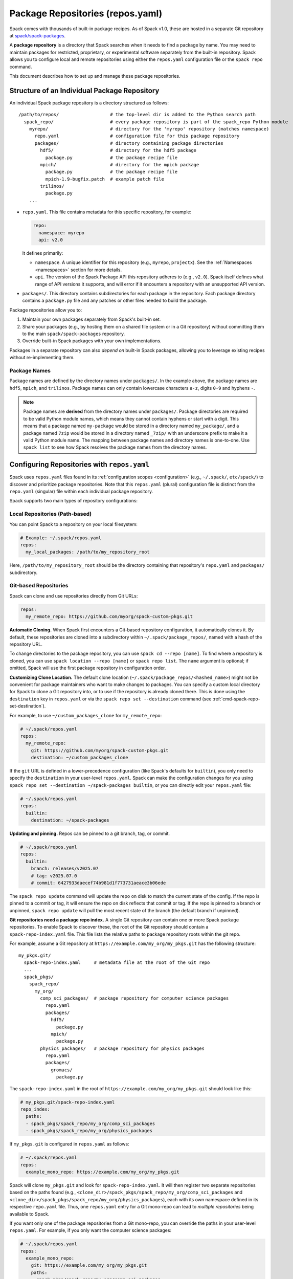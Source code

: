.. Copyright Spack Project Developers. See COPYRIGHT file for details.

   SPDX-License-Identifier: (Apache-2.0 OR MIT)

.. meta::
   :description lang=en:
      Learn how to set up and manage package repositories in Spack, enabling you to maintain custom packages and override built-in ones.

.. _repositories:

=================================
Package Repositories (repos.yaml)
=================================

Spack comes with thousands of built-in package recipes. As of Spack v1.0, these are hosted in a separate Git repository at `spack/spack-packages <https://github.com/spack/spack-packages>`_.

A **package repository** is a directory that Spack searches when it needs to find a package by name.
You may need to maintain packages for restricted, proprietary, or experimental software separately from the built-in repository.
Spack allows you to configure local and remote repositories using either the ``repos.yaml`` configuration file or the ``spack repo`` command.

This document describes how to set up and manage these package repositories.

---------------------------------------------
Structure of an Individual Package Repository
---------------------------------------------

An individual Spack package repository is a directory structured as follows::

  /path/to/repos/                   # the top-level dir is added to the Python search path
    spack_repo/                     # every package repository is part of the spack_repo Python module
      myrepo/                       # directory for the 'myrepo' repository (matches namespace)
        repo.yaml                   # configuration file for this package repository
        packages/                   # directory containing package directories
          hdf5/                     # directory for the hdf5 package
            package.py              # the package recipe file
          mpich/                    # directory for the mpich package
            package.py              # the package recipe file
            mpich-1.9-bugfix.patch  # example patch file
          trilinos/
            package.py
      ...

* ``repo.yaml``.
  This file contains metadata for this specific repository, for example:

  .. code-block:: yaml

    repo:
      namespace: myrepo
      api: v2.0

  It defines primarily:

  * ``namespace``.
    A unique identifier for this repository (e.g., ``myrepo``, ``projectx``).
    See the :ref:`Namespaces <namespaces>` section for more details.
  * ``api``.
    The version of the Spack Package API this repository adheres to (e.g., ``v2.0``).
    Spack itself defines what range of API versions it supports, and will error if it encounters a repository with an unsupported API version.

* ``packages/``.
  This directory contains subdirectories for each package in the repository.
  Each package directory contains a ``package.py`` file and any patches or other files needed to build the package.

Package repositories allow you to:

1. Maintain your own packages separately from Spack's built-in set.
2. Share your packages (e.g., by hosting them on a shared file system or in a Git repository) without committing them to the main ``spack/spack-packages`` repository.
3. Override built-in Spack packages with your own implementations.

Packages in a separate repository can also *depend on* built-in Spack packages, allowing you to leverage existing recipes without re-implementing them.

Package Names
^^^^^^^^^^^^^

Package names are defined by the directory names under ``packages/``.
In the example above, the package names are ``hdf5``, ``mpich``, and ``trilinos``.
Package names can only contain lowercase characters ``a-z``, digits ``0-9`` and hyphens ``-``.

.. note::

   Package names are **derived** from the directory names under ``packages/``.
   Package directories are required to be valid Python module names, which means they cannot contain hyphens or start with a digit.
   This means that a package named ``my-package`` would be stored in a directory named ``my_package/``, and a package named ``7zip`` would be stored in a directory named ``_7zip/`` with an underscore prefix to make it a valid Python module name.
   The mapping between package names and directory names is one-to-one.
   Use ``spack list`` to see how Spack resolves the package names from the directory names.

--------------------------------------------
Configuring Repositories with ``repos.yaml``
--------------------------------------------

Spack uses ``repos.yaml`` files found in its :ref:`configuration scopes <configuration>` (e.g., ``~/.spack/``, ``etc/spack/``) to discover and prioritize package repositories. Note that this ``repos.yaml`` (plural) configuration file is distinct from the ``repo.yaml`` (singular) file within each individual package repository.

Spack supports two main types of repository configurations:

Local Repositories (Path-based)
^^^^^^^^^^^^^^^^^^^^^^^^^^^^^^^

You can point Spack to a repository on your local filesystem:

.. code-block:: yaml

  # Example: ~/.spack/repos.yaml
  repos:
    my_local_packages: /path/to/my_repository_root

Here, ``/path/to/my_repository_root`` should be the directory containing that repository's ``repo.yaml`` and ``packages/`` subdirectory.

Git-based Repositories
^^^^^^^^^^^^^^^^^^^^^^

Spack can clone and use repositories directly from Git URLs:

.. code-block:: yaml

  repos:
    my_remote_repo: https://github.com/myorg/spack-custom-pkgs.git

**Automatic Cloning.**
When Spack first encounters a Git-based repository configuration, it automatically clones it. By default, these repositories are cloned into a subdirectory within ``~/.spack/package_repos/``, named with a hash of the repository URL.

To change directories to the package repository, you can use ``spack cd --repo [name]``. To find where a repository is cloned, you can use ``spack location --repo [name]`` or ``spack repo list``. The ``name`` argument is optional; if omitted, Spack will use the first package repository in configuration order.

**Customizing Clone Location.**
The default clone location (``~/.spack/package_repos/<hashed_name>``) might not be convenient for package maintainers who want to make changes to packages. You can specify a custom local directory for Spack to clone a Git repository into, or to use if the repository is already cloned there. This is done using the ``destination`` key in ``repos.yaml`` or via the ``spack repo set --destination`` command (see :ref:`cmd-spack-repo-set-destination`).

For example, to use ``~/custom_packages_clone`` for ``my_remote_repo``:

.. code-block:: yaml

  # ~/.spack/repos.yaml
  repos:
    my_remote_repo:
      git: https://github.com/myorg/spack-custom-pkgs.git
      destination: ~/custom_packages_clone

If the ``git`` URL is defined in a lower-precedence configuration (like Spack's defaults for ``builtin``), you only need to specify the ``destination`` in your user-level ``repos.yaml``. Spack can make the configuration changes for you using ``spack repo set --destination ~/spack-packages builtin``, or you can directly edit your ``repos.yaml`` file:

.. code-block:: yaml

  # ~/.spack/repos.yaml
  repos:
    builtin:
      destination: ~/spack-packages

**Updating and pinning.**
Repos can be pinned to a git branch, tag, or commit.

.. code-block:: yaml

   # ~/.spack/repos.yaml
   repos:
     builtin:
       branch: releases/v2025.07
       # tag: v2025.07.0
       # commit: 6427933daecef74b981d1f773731aeace3b06ede

The ``spack repo update`` command will update the repo on disk to match the current state of the config.
If the repo is pinned to a commit or tag, it will ensure the repo on disk reflects that commit or tag.
If the repo is pinned to a branch or unpinned, ``spack repo update`` will pull the most recent state of the branch (the default branch if unpinned).

**Git repositories need a package repo index.**
A single Git repository can contain one or more Spack package repositories. To enable Spack to discover these, the root of the Git repository should contain a ``spack-repo-index.yaml`` file. This file lists the relative paths to package repository roots within the git repo.

For example, assume a Git repository at ``https://example.com/my_org/my_pkgs.git`` has the following structure::

  my_pkgs.git/
    spack-repo-index.yaml     # metadata file at the root of the Git repo
    ...
    spack_pkgs/
      spack_repo/
        my_org/
          comp_sci_packages/  # package repository for computer science packages
            repo.yaml
            packages/
              hdf5/
                package.py
              mpich/
                package.py
          physics_packages/   # package repository for physics packages
            repo.yaml
            packages/
              gromacs/
                package.py

The ``spack-repo-index.yaml`` in the root of ``https://example.com/my_org/my_pkgs.git`` should look like this:

.. code-block:: yaml

  # my_pkgs.git/spack-repo-index.yaml
  repo_index:
    paths:
    - spack_pkgs/spack_repo/my_org/comp_sci_packages
    - spack_pkgs/spack_repo/my_org/physics_packages

If ``my_pkgs.git`` is configured in ``repos.yaml`` as follows:

.. code-block:: yaml

  # ~/.spack/repos.yaml
  repos:
    example_mono_repo: https://example.com/my_org/my_pkgs.git

Spack will clone ``my_pkgs.git`` and look for ``spack-repo-index.yaml``. It will then register two separate repositories based on the paths found (e.g., ``<clone_dir>/spack_pkgs/spack_repo/my_org/comp_sci_packages`` and ``<clone_dir>/spack_pkgs/spack_repo/my_org/physics_packages``), each with its own namespace defined in its respective ``repo.yaml`` file. Thus, one ``repos.yaml`` entry for a Git mono-repo can lead to *multiple repositories* being available to Spack.

If you want only one of the package repositories from a Git mono-repo, you can override the paths in your user-level ``repos.yaml``. For example, if you only want the computer science packages:

.. code-block:: yaml

   # ~/.spack/repos.yaml
   repos:
     example_mono_repo:
       git: https://example.com/my_org/my_pkgs.git
       paths:
       - spack_pkgs/spack_repo/my_org/comp_sci_packages

The ``spack repo add`` command can help you set up these configurations easily.

The ``builtin`` Repository
^^^^^^^^^^^^^^^^^^^^^^^^^^^

Spack's extensive collection of built-in packages resides at `spack/spack-packages <https://github.com/spack/spack-packages>`_.
By default, Spack is configured to use this as a Git-based repository. The default configuration in ``$spack/etc/spack/defaults/repos.yaml`` looks something like this:

.. code-block:: yaml

  repos:
    builtin:
      git: https://github.com/spack/spack-packages.git

.. _namespaces:

----------
Namespaces
----------

Every repository in Spack has an associated **namespace** defined in the ``namespace:`` key of its top-level ``repo.yaml`` file.
For example, the built-in repository (from ``spack/spack-packages``) has its namespace defined as ``builtin``:

.. code-block:: yaml

  # In spack/spack-packages repository's repo.yaml
  repo:
    namespace: builtin
    api: v2.0 # Or newer

Spack records the repository namespace of each installed package. For example, if you install the ``mpich`` package from the ``builtin`` repo, Spack records its fully qualified name as ``builtin.mpich``. This accomplishes two things:

1.  You can have packages with the same name from different namespaces installed simultaneously.
2.  You can easily determine which repository a package came from after it is installed (more :ref:`below <namespace-example>`).

.. note::

   The ``namespace`` defined in the package repository's ``repo.yaml`` is the **authoritative source** for the namespace. It is *not* derived from the local configuration in ``repos.yaml``. This means that the namespace is determined by the repository maintainer, not by the user or local configuration.

Nested Namespaces for Organizations
^^^^^^^^^^^^^^^^^^^^^^^^^^^^^^^^^^^

As we have already seen in the Git-based package repositories example above, you can create nested namespaces by using periods in the namespace name.
For example, a repository for packages related to computation at LLNL might have the namespace ``llnl.comp``, while one for physical and life sciences could be ``llnl.pls``.
On the file system, this requires a directory structure like this::

  /path/to/repos/
    spack_repo/
      llnl/
        comp/
          repo.yaml  # Contains namespace: llnl.comp
          packages/
            mpich/
              package.py
        pls/
          repo.yaml  # Contains namespace: llnl.pls
          packages/
            hdf5/
              package.py

Uniqueness
^^^^^^^^^^

Spack cannot ensure global uniqueness of all namespaces, but it will prevent you from registering two repositories with the same namespace *at the same time* in your current configuration. If you try to add a repository that has the same namespace as an already registered one, Spack will print a warning and may ignore the new addition or apply specific override logic depending on the configuration.

.. _namespace-example:

Namespace Example
^^^^^^^^^^^^^^^^^

Suppose LLNL maintains its own version of ``mpich`` (in a repository with namespace ``llnl.comp``), separate from Spack's built-in ``mpich`` package (namespace ``builtin``). If you've installed both, ``spack find`` alone might be ambiguous:

.. code-block:: console

  $ spack find
  ==> 2 installed packages.
  -- linux-rhel6-x86_64 / gcc@4.4.7 -------------
  mpich@3.2  mpich@3.2

Using ``spack find -N`` displays packages with their namespaces:

.. code-block:: console

  $ spack find -N
  ==> 2 installed packages.
  -- linux-rhel6-x86_64 / gcc@4.4.7 -------------
  builtin.mpich@3.2  llnl.comp.mpich@3.2

Now you can distinguish them.
Packages differing only by namespace will have different hashes:

.. code-block:: console

  $ spack find -lN
  ==> 2 installed packages.
  -- linux-rhel6-x86_64 / gcc@4.4.7 -------------
  c35p3gc builtin.mpich@3.2  itoqmox llnl.comp.mpich@3.2

All Spack commands that take a package :ref:`spec <sec-specs>` also accept a fully qualified spec with a namespace, allowing you to be specific:

.. code-block:: spec

  $ spack uninstall llnl.comp.mpich

-------------------------------------
Search Order and Overriding Packages
-------------------------------------

When Spack resolves an unqualified package name (e.g., ``mpich`` in ``spack install mpich``), it searches the configured repositories in the order they appear in the *merged* ``repos.yaml`` configuration (from highest to lowest precedence scope, and top to bottom within each file).
The first repository found that provides the package will be used.
For Git-based mono-repos, the individual repositories listed in its ``spack-repo-index.yaml`` are effectively inserted into this search order based on the mono-repo's position.

This search order allows you to override built-in packages.
If you have your own ``mpich`` in a repository ``my_custom_repo``, and ``my_custom_repo`` is listed before ``builtin`` in your ``repos.yaml``, Spack will use your version of ``mpich`` by default.

Suppose your effective (merged) ``repos.yaml`` implies the following order:
1.  ``proto`` (local repo at ``~/my_spack_repos/spack_repo/proto_repo``)
2.  ``llnl`` (local repo at ``/usr/local/repos/spack_repo/llnl_repo``)
3.  ``builtin`` (Spack's default packages from `spack/spack-packages`)

And the packages are:

+--------------+------------------------------------------------+-----------------------------+
| Namespace    | Source                                         | Packages                    |
+==============+================================================+=============================+
| ``proto``    | ``~/my_spack_repos/spack_repo/proto_repo``     | ``mpich``                   |
+--------------+------------------------------------------------+-----------------------------+
| ``llnl``     | ``/usr/local/repos/spack_repo/llnl_repo``      | ``hdf5``                    |
+--------------+------------------------------------------------+-----------------------------+
| ``builtin``  | `spack/spack-packages` (Git)                   | ``mpich``, ``hdf5``, others |
+--------------+------------------------------------------------+-----------------------------+

If ``hdf5`` depends on ``mpich``:

* ``spack install hdf5`` will install ``llnl.hdf5 ^proto.mpich``.
  Spack finds ``hdf5`` first in ``llnl``.
  For its dependency ``mpich``, Spack searches again from the top, finding ``mpich`` first in ``proto``.

You can force a particular repository's package using a fully qualified name:

* ``spack install hdf5 ^builtin.mpich`` will install ``llnl.hdf5 ^builtin.mpich``.
* ``spack install builtin.hdf5 ^builtin.mpich`` will install ``builtin.hdf5 ^builtin.mpich``.

To see which repositories will be used for a build *before* installing, use ``spack spec -N``:

.. code-block:: spec

   $ spack spec -N hdf5
   llnl.hdf5@1.10.0
       ^proto.mpich@3.2
       ^builtin.zlib@1.2.8

.. warning::

   While you *can* use a fully qualified package name in a ``depends_on`` directive within a ``package.py`` file (e.g., ``depends_on("proto.hdf5")``), this is **strongly discouraged**.
   It makes the package non-portable and tightly coupled to a specific repository configuration, hindering sharing and composition of repositories.
   A package will fail to load if the hardcoded namespace's repository is not registered.

.. _cmd-spack-repo:

--------------------------
The ``spack repo`` Command
--------------------------

Spack provides commands to manage your repository configurations.

.. _cmd-spack-repo-list:

``spack repo list``
^^^^^^^^^^^^^^^^^^^^^^

This command shows all repositories Spack currently knows about, including their namespace, API version, and resolved path (local path or clone directory for Git repos).

.. code-block:: console

  $ spack repo list
  [+] my_local           v2.0    /path/to/spack_repo/my_local_packages
  [+] comp_sci_packages  v2.0    ~/.spack/package_repos/<hash 1>/spack_pkgs/spack_repo/comp_sci_packages
  [+] physics_packages   v2.0    ~/.spack/package_repos/<hash 1>/spack_pkgs/spack_repo/physics_packages  # From the same git repo
  [+] builtin            v2.0    ~/.spack/package_repos/<hash 2>/repos/spack_repo/builtin

Spack shows a green ``[+]`` next to each repository that is available for use.
It shows a red ``[-]`` to indicate that package repositories cannot be used due to an error (e.g., unsupported API version, missing ``repo.yaml``, etc.).
It can also show just a gray ``-`` if it is a Git-based package repository that has not been cloned yet.

Note that for Git-based package repositories, ``spack repo list`` will show entries for *each* individual package repository registered via ``spack-repo-index.yaml``.
This contrasts with ``spack config get repos``, which shows the raw configuration from ``repos.yaml`` files, including just the Git URL for a mono-repo:

.. code-block:: console

   $ spack config get repos
   repos:
     my_local_packages: /path/to/spack_repo/my_local_packages
     example_mono_repo: https://example.com/my_org/my_pkgs.git # contains two package repositories
     builtin:
       git: https://github.com/spack/spack-packages.git
       # destination: /my/custom/path (if set by user)

.. _cmd-spack-repo-create:

``spack repo create``
^^^^^^^^^^^^^^^^^^^^^

To create the directory structure for a new, empty local repository:

.. code-block:: console

  $ spack repo create ~/my_spack_projects myorg.projectx
  ==> Created repo with namespace 'myorg.projectx'.
  ==> To register it with spack, run this command:
    spack repo add ~/my_spack_projects/spack_repo/myorg/projectx

This command creates the following structure::

  ~/my_spack_projects/
    spack_repo/
      myorg/
        projectx/
          repo.yaml      # Contains namespace: myorg.projectx
          packages/      # Empty directory for new package.py files

The ``<target_dir>`` is where the ``spack_repo/<namespace_parts>`` hierarchy will be created.
The ``<namespace>`` can be simple (e.g., ``myrepo``) or nested (e.g., ``myorg.projectx``), and Spack will create the corresponding directory structure.

.. _cmd-spack-repo-add:

``spack repo add``
^^^^^^^^^^^^^^^^^^

To register package repositories from local paths or a remote Git repositories with Spack:

* **For a local path:**
  Provide the path to the repository's root directory (the one containing ``repo.yaml`` and ``packages/``).

  .. code-block:: console

     $ spack repo add ~/my_spack_projects/spack_repo/myorg/projectx
     ==> Added repo to config with name 'myorg.projectx'.

* **For a Git repository:**
  Provide the Git URL.

  .. code-block:: console

     $ spack repo add --name my_pkgs https://github.com/spack/spack-packages.git ~/my_pkgs
     Cloning into '/home/user/my_pkgs'...
     ==> Added repo to config with name 'my_pkgs'.

  Notice that for Git-based package repositories, you need to specify a configuration name explicitly, which is the key used in your ``repos.yaml`` configuration file.
  The example also shows providing a custom destination path ``~/my_pkgs``.
  You can omit this if you want Spack to use the default clone location (e.g., ``~/.spack/package_repos/<hashed_name>``).

After adding, packages from this repository should appear in ``spack list`` and be installable.

.. _cmd-spack-repo-remove:

``spack repo remove``
^^^^^^^^^^^^^^^^^^^^^

To unregister a repository, use its configuration name (the key in ``repos.yaml``) or its local path.

By configuration name (e.g., ``projectx`` from the add example):

.. code-block:: console

  $ spack repo remove projectx
  ==> Removed repository 'projectx'.

By path (for a local repo):

.. code-block:: console

  $ spack repo remove ~/my_spack_projects/spack_repo/myorg/projectx
  ==> Removed repository '/home/user/my_spack_projects/spack_repo/myorg/projectx'.

This command removes the corresponding entry from your ``repos.yaml`` configuration.
It does *not* delete the local repository files or any cloned Git repositories.

.. _cmd-spack-repo-set-destination:

``spack repo set``
^^^^^^^^^^^^^^^^^^

For Git-based repositories, this command allows you to specify a custom local directory where Spack should clone the repository, or use an existing clone.
The ``<config_name>`` is the key used in your ``repos.yaml`` file for that Git repository (e.g., ``builtin``, ``my_remote_repo``).

.. code-block:: console

  $ spack repo set --destination /my/custom/path/for/spack-packages builtin
  ==> Updated repo 'builtin'

This updates your user-level ``repos.yaml``, adding or modifying the ``destination:`` key for the specified repository configuration name.

.. code-block:: yaml

  # ~/.spack/repos.yaml after the command
  repos:
    builtin:
      destination: /my/custom/path/for/spack-packages
      # The 'git:' URL is typically inherited from Spack's default configuration for 'builtin'

Spack will then use ``/my/custom/path/for/spack-packages`` for the ``builtin`` repository.
If the directory doesn't exist, Spack will clone into it.
If it exists and is a valid Git repository, Spack will use it.

--------------------------------
Repository Namespaces and Python
--------------------------------

Package repositories in Spack (from ``api: v2.0`` or newer) are structured to integrate smoothly with Python's import system.
They are effectively Python namespace packages under the top-level ``spack_repo`` namespace.

The ``api: v2.0`` repository structure ensures that packages can be imported using a standard Python module path: ``spack_repo.<namespace>.packages.<package_name>.package``.
For instance, the ``mpich`` package from the ``builtin`` repository corresponds to the Python module ``spack_repo.builtin.packages.mpich.package``.

This allows you to easily extend or subclass package classes from other repositories in your own ``package.py`` files:

.. code-block:: python

   # In a package file (e.g. my_custom_mpich/package.py) in your custom repo
   # Import the original Mpich class from the 'builtin' repository
   from spack_repo.builtin.packages.mpich.package import Mpich as BuiltinMpich

   class MyCustomMpich(BuiltinMpich):
       # Override versions, variants, or methods from BuiltinMpich
       version("3.5-custom", sha256="...")

       # Add a new variant
       variant("custom_feature", default=False, description="Enable my custom feature")

       def install(self, spec, prefix):
           if "+custom_feature" in spec:
               # Do custom things
               pass
           super().install(spec, prefix) # Call parent install method

Spack manages Python's ``sys.path`` at runtime to make these imports discoverable across all registered repositories.
This capability is powerful for creating derivative packages or slightly modifying existing ones without copying entire package files.
